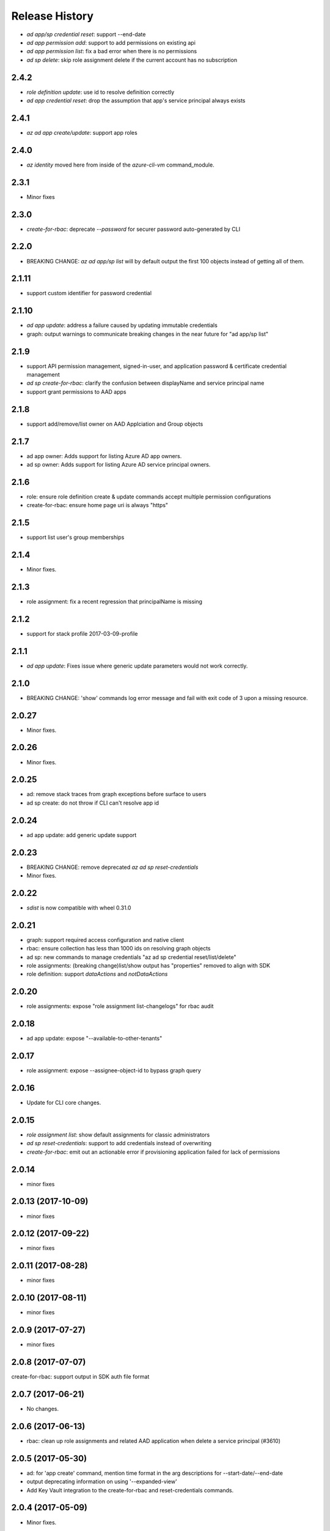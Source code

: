 .. :changelog:

Release History
===============
* `ad app/sp credential reset`: support --end-date
* `ad app permission add`: support to add permissions on existing api
* `ad app permission list`: fix a bad error when there is no permissions
* `ad sp delete`: skip role assignment delete if the current account has no subscription

2.4.2
+++++
* `role definition update`: use id to resolve definition correctly
* `ad app credential reset`: drop the assumption that app's service principal always exists

2.4.1
+++++
* `az ad app create/update`: support app roles

2.4.0
+++++
* `az identity` moved here from inside of the `azure-cli-vm` command_module.

2.3.1
+++++
* Minor fixes

2.3.0
+++++
* `create-for-rbac`: deprecate `--password` for securer password auto-generated by CLI

2.2.0
++++++
* BREAKING CHANGE: `az ad app/sp list` will by default output the first 100 objects instead of getting all of them.    

2.1.11
++++++
* support custom identifier for password credential 

2.1.10
++++++
* `ad app update`: address a failure caused by updating immutable credentials
* graph: output warnings to communicate breaking changes in the near future for "ad app/sp list"

2.1.9
++++++
* support API permission management, signed-in-user, and application password & certificate credential management
* `ad sp create-for-rbac`: clarify the confusion between displayName and service principal name
* support grant permissions to AAD apps

2.1.8
++++++
* support add/remove/list owner on AAD Applciation and Group objects

2.1.7
++++++
* ad app owner: Adds support for listing Azure AD app owners.
* ad sp owner: Adds support for listing Azure AD service principal owners.

2.1.6
++++++
* role: ensure role definition create & update commands accept multiple permission configurations
* create-for-rbac: ensure home page uri is always "https"

2.1.5
++++++
* support list user's group memberships

2.1.4
++++++
* Minor fixes.

2.1.3
++++++
* role assignment: fix a recent regression that principalName is missing

2.1.2
++++++
* support for stack profile 2017-03-09-profile

2.1.1
+++++
* `ad app update`: Fixes issue where generic update parameters would not work correctly.

2.1.0
+++++
* BREAKING CHANGE: 'show' commands log error message and fail with exit code of 3 upon a missing resource.

2.0.27
++++++
* Minor fixes.

2.0.26
++++++
* Minor fixes.

2.0.25
++++++
* ad: remove stack traces from graph exceptions before surface to users
* ad sp create: do not throw if CLI can't resolve app id

2.0.24
++++++
* ad app update: add generic update support

2.0.23
++++++
* BREAKING CHANGE: remove deprecated `az ad sp reset-credentials`
* Minor fixes.

2.0.22
++++++
* `sdist` is now compatible with wheel 0.31.0

2.0.21
++++++
* graph: support required access configuration and native client 
* rbac: ensure collection has less than 1000 ids on resolving graph objects
* ad sp: new commands to manage credentials "az ad sp credential reset/list/delete"
* role assignments: (breaking change)list/show output has "properties" removed to align with SDK
* role definition: support `dataActions` and `notDataActions`

2.0.20
++++++
* role assignments: expose "role assignment list-changelogs" for rbac audit 

2.0.18
++++++
* ad app update: expose "--available-to-other-tenants"

2.0.17
++++++
* role assignment: expose --assignee-object-id to bypass graph query

2.0.16
++++++
* Update for CLI core changes.

2.0.15
++++++
* `role assignment list`: show default assignments for classic administrators
* `ad sp reset-credentials`: support to add credentials instead of overwriting
* `create-for-rbac`: emit out an actionable error if provisioning application failed for lack of permissions

2.0.14
++++++
* minor fixes

2.0.13 (2017-10-09)
+++++++++++++++++++
* minor fixes

2.0.12 (2017-09-22)
+++++++++++++++++++
* minor fixes

2.0.11 (2017-08-28)
+++++++++++++++++++
* minor fixes

2.0.10 (2017-08-11)
+++++++++++++++++++
* minor fixes

2.0.9 (2017-07-27)
++++++++++++++++++
* minor fixes

2.0.8 (2017-07-07)
++++++++++++++++++
create-for-rbac: support output in SDK auth file format

2.0.7 (2017-06-21)
++++++++++++++++++
* No changes.

2.0.6 (2017-06-13)
++++++++++++++++++
* rbac: clean up role assignments and related AAD application when delete a service principal (#3610)

2.0.5 (2017-05-30)
++++++++++++++++++
* ad: for 'app create' command, mention time format in the arg descriptions for --start-date/--end-date
* output deprecating information on using '--expanded-view'
* Add Key Vault integration to the create-for-rbac and reset-credentials commands.


2.0.4 (2017-05-09)
++++++++++++++++++
* Minor fixes.

2.0.3 (2017-04-28)
++++++++++++++++++
* create-for-rbac: ensure SP's end date will not exceed certificate's expiration date (#2989)
* RBAC: add full support for 'ad group' (#2016)

2.0.2 (2017-04-17)
++++++++++++++++++
* role: fix issues on role definition update (#2745)
* create-for-rbac: ensure user provided password is picked up

2.0.1 (2017-04-03)
++++++++++++++++++

* role: fix the error when supply role in guid format (#2667)
* Fix code style of azure-cli-role (#2608)
* rbac:catch more graph error (#2567)
* core: support login using service principal with a cert (#2457)

2.0.0 (2017-02-27)
++++++++++++++++++

* GA release.


0.1.2rc2 (2017-02-22)
+++++++++++++++++++++

* Documentation updates.


0.1.2rc1 (2017-02-17)
+++++++++++++++++++++

* Support --skip-assignment for 'az ad sp create-for-rbac'
* Show commands return empty string with exit code 0 for 404 responses


0.1.1b2 (2017-01-30)
+++++++++++++++++++++

* Support Python 3.6.

0.1.1b1 (2017-01-17)
+++++++++++++++++++++

* 'create-for-rbac' command accepts displayname.

0.1.0b11 (2016-12-12)
+++++++++++++++++++++

* Preview release.
